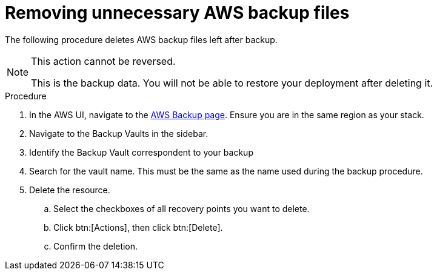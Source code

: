 [id="proc-aap-aws-remove-aws-backup-files"]

= Removing unnecessary AWS backup files

The following procedure deletes AWS backup files left after backup.

[NOTE]
==== 
This action cannot be reversed.

This is the backup data. 
You will not be able to restore your deployment after deleting it.
====

.Procedure
. In the AWS UI, navigate to the link:https://us-east-1.console.aws.amazon.com/backup/home?region=us-east-1#/[AWS Backup page].
Ensure you are in the same region as your stack.
. Navigate to the Backup Vaults in the sidebar.
. Identify the Backup Vault correspondent to your backup
. Search for the vault name. 
This must be the same as the name used during the backup procedure.
. Delete the resource.
.. Select the checkboxes of all recovery points you want to delete.
.. Click btn:[Actions], then click btn:[Delete].
.. Confirm the deletion.